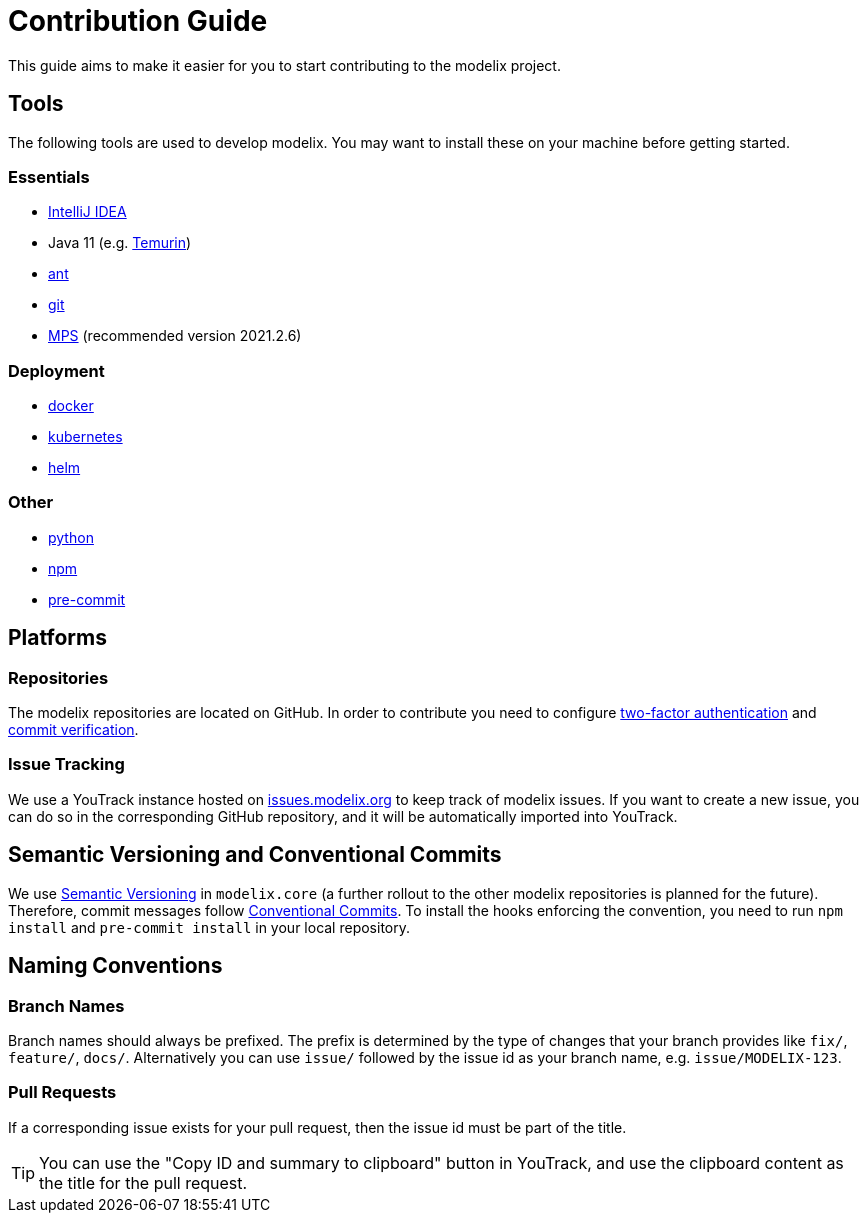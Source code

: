 = Contribution Guide

This guide aims to make it easier for you to start contributing to the modelix project.


== Tools

The following tools are used to develop modelix.
You may want to install these on your machine before getting started.

=== Essentials

- https://www.jetbrains.com/idea/[IntelliJ IDEA]
- Java 11 (e.g. https://adoptium.net/de/temurin/releases/?version=11[Temurin])
- https://ant.apache.org/[ant]
- https://git-scm.com/[git]
- https://www.jetbrains.com/de-de/mps/download/previous.html[MPS] (recommended version 2021.2.6)

=== Deployment

- https://www.docker.com/[docker]
- https://kubernetes.io/[kubernetes]
- https://helm.sh/[helm]

=== Other

- https://www.python.org/[python]
- https://www.npmjs.com/[npm]
- https://pre-commit.com/[pre-commit]

== Platforms

=== Repositories

The modelix repositories are located on GitHub.
In order to contribute you need to configure https://docs.github.com/en/authentication/securing-your-account-with-two-factor-authentication-2fa/configuring-two-factor-authentication[two-factor authentication] and https://docs.github.com/en/authentication/managing-commit-signature-verification/about-commit-signature-verification[commit verification].

=== Issue Tracking

We use a YouTrack instance hosted on https://issues.modelix.org[issues.modelix.org] to keep track of modelix issues.
If you want to create a new issue, you can do so in the corresponding GitHub repository, and it will be automatically imported into YouTrack.

== Semantic Versioning and Conventional Commits

We use https://semver.org/[Semantic Versioning] in `modelix.core` (a further rollout to the other modelix repositories is planned for the future).
Therefore, commit messages follow https://www.conventionalcommits.org/en/v1.0.0/[Conventional Commits].
To install the hooks enforcing the convention, you need to run `npm install` and `pre-commit install` in your local repository.

== Naming Conventions

=== Branch Names

Branch names should always be prefixed.
The prefix is determined by the type of changes that your branch provides like `fix/`, `feature/`, `docs/`.
Alternatively you can use `issue/` followed by the issue id as your branch name, e.g. `issue/MODELIX-123`.

=== Pull Requests

If a corresponding issue exists for your pull request, then the issue id must be part of the title.

TIP: You can use the "Copy ID and summary to clipboard" button in YouTrack, and use the clipboard content as the title for the pull request.



